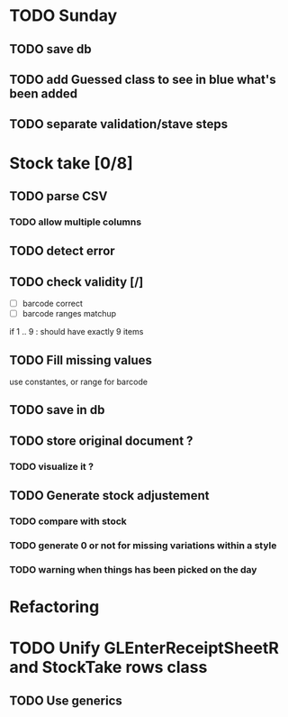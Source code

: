 * TODO Sunday
** TODO save db
** TODO add Guessed class to see in blue what's been added
** TODO separate validation/stave steps
* Stock take [0/8]
** TODO  parse CSV
*** TODO allow multiple columns
** TODO detect error
** TODO check validity [/]
- [ ] barcode correct
- [ ] barcode ranges matchup
if 1 .. 9 : should have exactly 9 items
** TODO Fill missing values
use constantes, or range for barcode
** TODO save in db
** TODO store original document ?
*** TODO visualize it ?
** TODO Generate stock adjustement
*** TODO compare with stock
*** TODO generate 0 or not for missing variations within a style
*** TODO warning when things has been picked on the day
* Refactoring
* TODO Unify GLEnterReceiptSheetR and StockTake rows class
** TODO Use generics 

